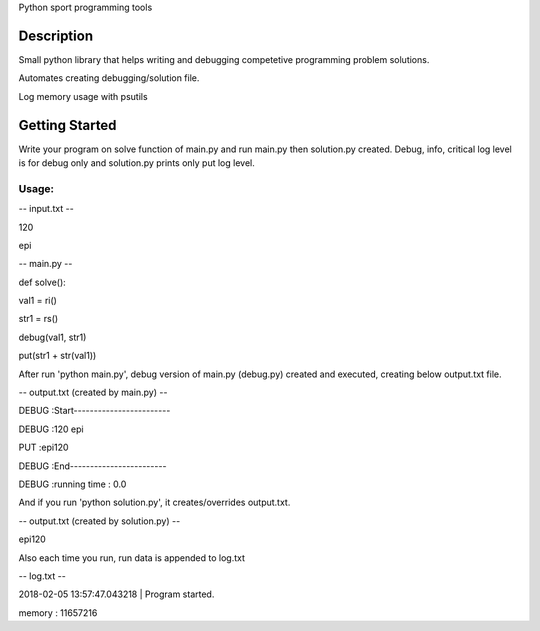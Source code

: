 Python sport programming tools

Description
===========

Small python library that helps writing and debugging competetive
programming problem solutions.

Automates creating debugging/solution file.

Log memory usage with psutils

Getting Started
===============

Write your program on solve function of main.py and run main.py then
solution.py created. Debug, info, critical log level is for debug only
and solution.py prints only put log level.

Usage:
------

-- input.txt --

120

epi

-- main.py --

def solve():

val1 = ri()

str1 = rs()

debug(val1, str1)

put(str1 + str(val1))

After run 'python main.py', debug version of main.py (debug.py) created
and executed, creating below output.txt file.

-- output.txt (created by main.py) --

DEBUG :Start------------------------

DEBUG :120 epi

PUT :epi120

DEBUG :End------------------------

DEBUG :running time : 0.0

And if you run 'python solution.py', it creates/overrides output.txt.

-- output.txt (created by solution.py) --

epi120

Also each time you run, run data is appended to log.txt

-- log.txt --

2018-02-05 13:57:47.043218 \| Program started.

memory : 11657216
